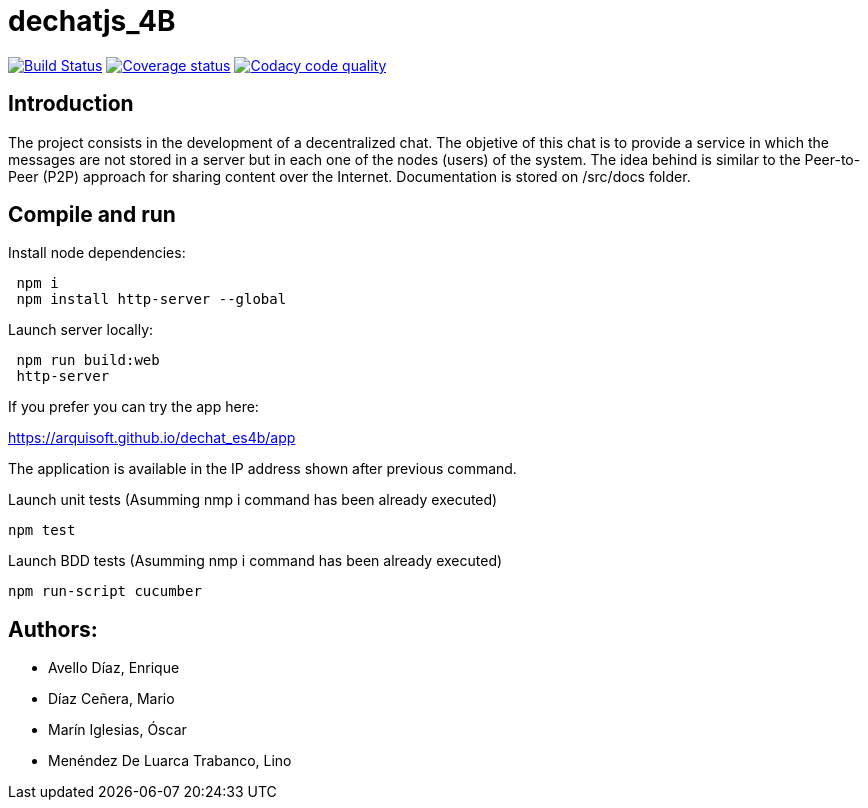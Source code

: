 = dechatjs_4B

image:https://travis-ci.org/Arquisoft/dechat_es4b.svg?branch=master["Build Status", link="https://travis-ci.org/Arquisoft/dechat_es4b"]
image:https://coveralls.io/repos/github/Arquisoft/dechat_es4b/badge.svg["Coverage status", link="https://coveralls.io/github/Arquisoft/dechat_es4b"]
image:https://api.codacy.com/project/badge/Grade/93ebff33027e4bffa7bbf77e3463d345["Codacy code quality", link="https://www.codacy.com/app/troken11/dechat_es4b?utm_source=github.com&utm_medium=referral&utm_content=Arquisoft/dechat_es4b&utm_campaign=Badge_Grade"]



== Introduction
The project consists in the development of a decentralized chat. The objetive of this chat is to provide a service in which the messages are not stored in a server but in each one of the nodes (users) of the system. The idea behind is similar to the Peer-to-Peer (P2P) approach for sharing content over the Internet. Documentation is stored on /src/docs folder. 

== Compile and run
Install node dependencies:
----
 npm i
 npm install http-server --global
----

Launch server locally:
----
 npm run build:web
 http-server
----

If you prefer you can try the app here:

https://arquisoft.github.io/dechat_es4b/app

The application is available in the IP address shown after previous command.

Launch unit tests (Asumming nmp i command has been already executed)
----
npm test
----

Launch BDD tests (Asumming nmp i command has been already executed)
----
npm run-script cucumber
----



== Authors:
- Avello Díaz, Enrique
- Díaz Ceñera, Mario
- Marín Iglesias, Óscar
- Menéndez De Luarca Trabanco, Lino
